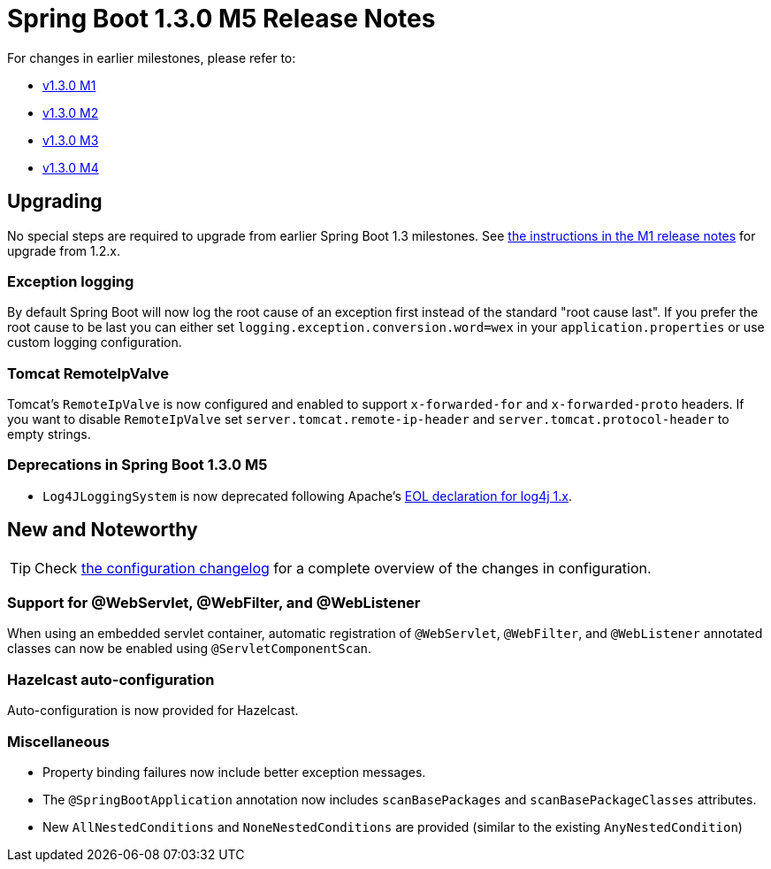 :docs: https://docs.spring.io/spring-boot/docs/current-SNAPSHOT/reference/htmlsingle/

= Spring Boot 1.3.0 M5 Release Notes
For changes in earlier milestones, please refer to:

 - link:Spring-Boot-1.3.0-M1-Release-Notes[v1.3.0 M1]
 - link:Spring-Boot-1.3.0-M2-Release-Notes[v1.3.0 M2]
 - link:Spring-Boot-1.3.0-M3-Release-Notes[v1.3.0 M3]
 - link:Spring-Boot-1.3.0-M4-Release-Notes[v1.3.0 M4]

== Upgrading
No special steps are required to upgrade from earlier Spring Boot 1.3 milestones. See https://github.com/spring-projects/spring-boot/wiki/Spring-Boot-1.3.0-M1-Release-Notes#upgrading-from-spring-boot-12[the instructions in the M1 release notes] for upgrade from 1.2.x.

=== Exception logging
By default Spring Boot will now log the root cause of an exception first instead of the standard "root cause last". If you prefer the root cause to be last you can either set `logging.exception.conversion.word=wex` in your `application.properties` or use custom logging configuration.

=== Tomcat RemoteIpValve
Tomcat's `RemoteIpValve` is now configured and enabled to support `x-forwarded-for` and `x-forwarded-proto` headers. If you want to disable `RemoteIpValve` set `server.tomcat.remote-ip-header` and `server.tomcat.protocol-header` to empty strings.

=== Deprecations in Spring Boot 1.3.0 M5
* `Log4JLoggingSystem` is now deprecated following Apache's https://blogs.apache.org/foundation/entry/apache_logging_services_project_announces[EOL declaration for log4j 1.x].

== New and Noteworthy
TIP: Check link:Spring-Boot-1.3.0-M5-Configuration-Changelog[the configuration changelog] for a complete overview of the changes in configuration.

=== Support for @WebServlet, @WebFilter, and @WebListener
When using an embedded servlet container, automatic registration of `@WebServlet`, `@WebFilter`, and `@WebListener` annotated classes can now be enabled using `@ServletComponentScan`.

=== Hazelcast auto-configuration
Auto-configuration is now provided for Hazelcast.

=== Miscellaneous
* Property binding failures now include better exception messages.
* The `@SpringBootApplication` annotation now includes `scanBasePackages` and `scanBasePackageClasses` attributes.
* New `AllNestedConditions` and `NoneNestedConditions` are provided (similar to the existing `AnyNestedCondition`)
